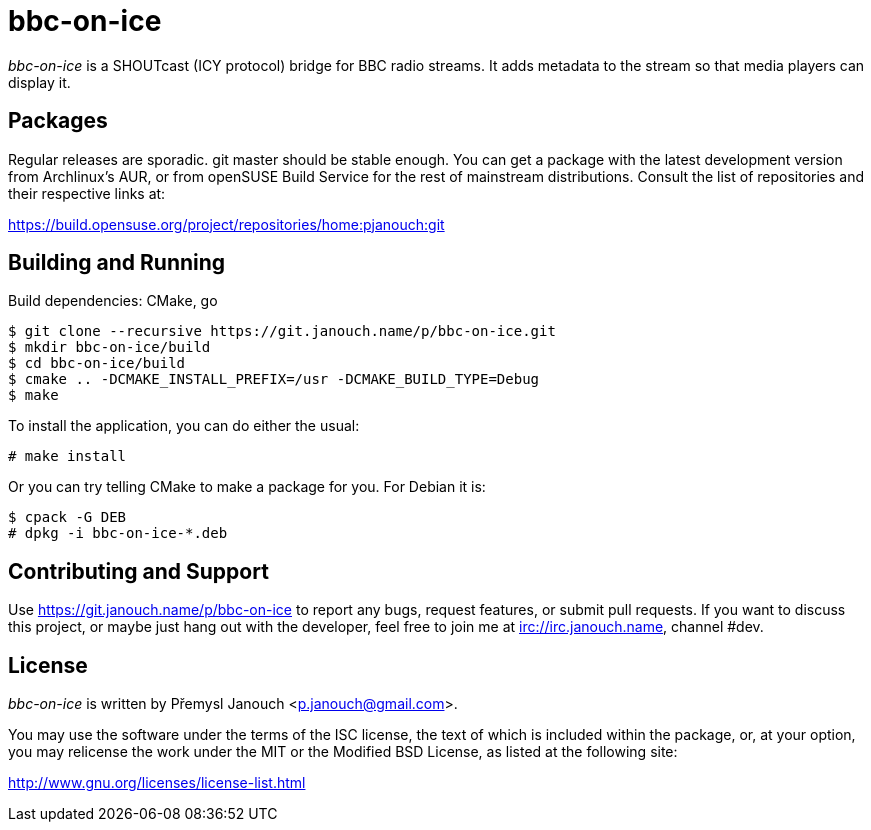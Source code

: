 bbc-on-ice
==========

'bbc-on-ice' is a SHOUTcast (ICY protocol) bridge for BBC radio streams.
It adds metadata to the stream so that media players can display it.

Packages
--------
Regular releases are sporadic.  git master should be stable enough.  You can get
a package with the latest development version from Archlinux's AUR, or from
openSUSE Build Service for the rest of mainstream distributions.  Consult the
list of repositories and their respective links at:

https://build.opensuse.org/project/repositories/home:pjanouch:git

Building and Running
--------------------
Build dependencies: CMake, go

 $ git clone --recursive https://git.janouch.name/p/bbc-on-ice.git
 $ mkdir bbc-on-ice/build
 $ cd bbc-on-ice/build
 $ cmake .. -DCMAKE_INSTALL_PREFIX=/usr -DCMAKE_BUILD_TYPE=Debug
 $ make

To install the application, you can do either the usual:

 # make install

Or you can try telling CMake to make a package for you.  For Debian it is:

 $ cpack -G DEB
 # dpkg -i bbc-on-ice-*.deb

Contributing and Support
------------------------
Use https://git.janouch.name/p/bbc-on-ice to report any bugs, request features,
or submit pull requests.  If you want to discuss this project, or maybe just
hang out with the developer, feel free to join me at irc://irc.janouch.name,
channel #dev.

License
-------
'bbc-on-ice' is written by Přemysl Janouch <p.janouch@gmail.com>.

You may use the software under the terms of the ISC license, the text of which
is included within the package, or, at your option, you may relicense the work
under the MIT or the Modified BSD License, as listed at the following site:

http://www.gnu.org/licenses/license-list.html
